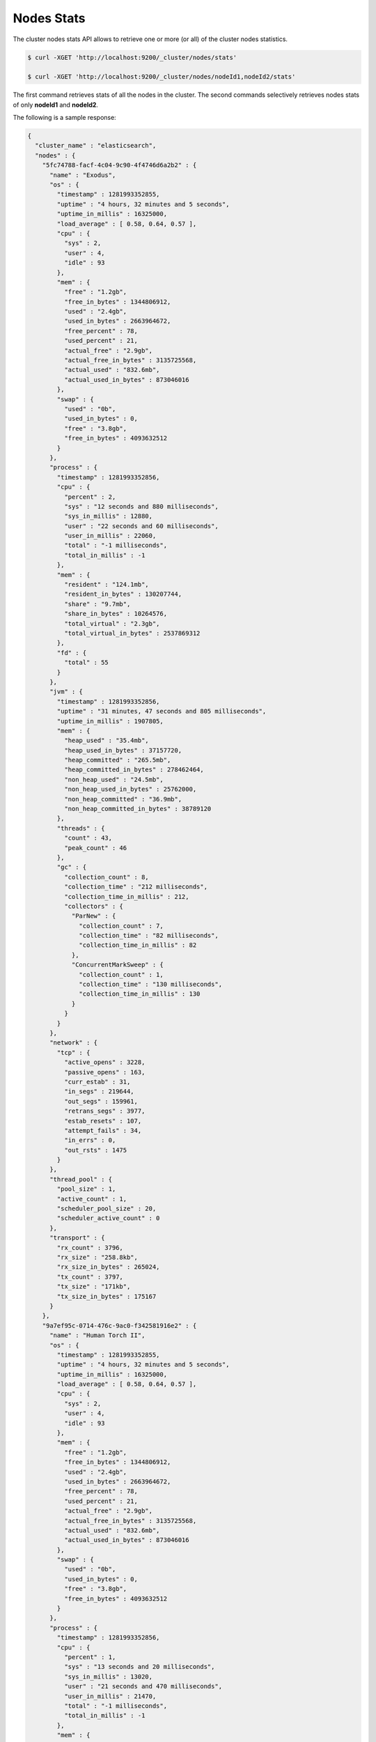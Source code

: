 Nodes Stats
===========

The cluster nodes stats API allows to retrieve one or more (or all) of the cluster nodes statistics.


.. code-block:: js

    $ curl -XGET 'http://localhost:9200/_cluster/nodes/stats'
    
    $ curl -XGET 'http://localhost:9200/_cluster/nodes/nodeId1,nodeId2/stats'


The first command retrieves stats of all the nodes in the cluster. The second commands selectively retrieves nodes stats of only **nodeId1** and **nodeId2**.


The following is a sample response:


.. code-block:: js


    {
      "cluster_name" : "elasticsearch",
      "nodes" : {
        "5fc74788-facf-4c04-9c90-4f4746d6a2b2" : {
          "name" : "Exodus",
          "os" : {
            "timestamp" : 1281993352855,
            "uptime" : "4 hours, 32 minutes and 5 seconds",
            "uptime_in_millis" : 16325000,
            "load_average" : [ 0.58, 0.64, 0.57 ],
            "cpu" : {
              "sys" : 2,
              "user" : 4,
              "idle" : 93
            },
            "mem" : {
              "free" : "1.2gb",
              "free_in_bytes" : 1344806912,
              "used" : "2.4gb",
              "used_in_bytes" : 2663964672,
              "free_percent" : 78,
              "used_percent" : 21,
              "actual_free" : "2.9gb",
              "actual_free_in_bytes" : 3135725568,
              "actual_used" : "832.6mb",
              "actual_used_in_bytes" : 873046016
            },
            "swap" : {
              "used" : "0b",
              "used_in_bytes" : 0,
              "free" : "3.8gb",
              "free_in_bytes" : 4093632512
            }
          },
          "process" : {
            "timestamp" : 1281993352856,
            "cpu" : {
              "percent" : 2,
              "sys" : "12 seconds and 880 milliseconds",
              "sys_in_millis" : 12880,
              "user" : "22 seconds and 60 milliseconds",
              "user_in_millis" : 22060,
              "total" : "-1 milliseconds",
              "total_in_millis" : -1
            },
            "mem" : {
              "resident" : "124.1mb",
              "resident_in_bytes" : 130207744,
              "share" : "9.7mb",
              "share_in_bytes" : 10264576,
              "total_virtual" : "2.3gb",
              "total_virtual_in_bytes" : 2537869312
            },
            "fd" : {
              "total" : 55
            }
          },
          "jvm" : {
            "timestamp" : 1281993352856,
            "uptime" : "31 minutes, 47 seconds and 805 milliseconds",
            "uptime_in_millis" : 1907805,
            "mem" : {
              "heap_used" : "35.4mb",
              "heap_used_in_bytes" : 37157720,
              "heap_committed" : "265.5mb",
              "heap_committed_in_bytes" : 278462464,
              "non_heap_used" : "24.5mb",
              "non_heap_used_in_bytes" : 25762000,
              "non_heap_committed" : "36.9mb",
              "non_heap_committed_in_bytes" : 38789120
            },
            "threads" : {
              "count" : 43,
              "peak_count" : 46
            },
            "gc" : {
              "collection_count" : 8,
              "collection_time" : "212 milliseconds",
              "collection_time_in_millis" : 212,
              "collectors" : {
                "ParNew" : {
                  "collection_count" : 7,
                  "collection_time" : "82 milliseconds",
                  "collection_time_in_millis" : 82
                },
                "ConcurrentMarkSweep" : {
                  "collection_count" : 1,
                  "collection_time" : "130 milliseconds",
                  "collection_time_in_millis" : 130
                }
              }
            }
          },
          "network" : {
            "tcp" : {
              "active_opens" : 3228,
              "passive_opens" : 163,
              "curr_estab" : 31,
              "in_segs" : 219644,
              "out_segs" : 159961,
              "retrans_segs" : 3977,
              "estab_resets" : 107,
              "attempt_fails" : 34,
              "in_errs" : 0,
              "out_rsts" : 1475
            }
          },
          "thread_pool" : {
            "pool_size" : 1,
            "active_count" : 1,
            "scheduler_pool_size" : 20,
            "scheduler_active_count" : 0
          },
          "transport" : {
            "rx_count" : 3796,
            "rx_size" : "258.8kb",
            "rx_size_in_bytes" : 265024,
            "tx_count" : 3797,
            "tx_size" : "171kb",
            "tx_size_in_bytes" : 175167
          }
        },
        "9a7ef95c-0714-476c-9ac0-f342581916e2" : {
          "name" : "Human Torch II",
          "os" : {
            "timestamp" : 1281993352855,
            "uptime" : "4 hours, 32 minutes and 5 seconds",
            "uptime_in_millis" : 16325000,
            "load_average" : [ 0.58, 0.64, 0.57 ],
            "cpu" : {
              "sys" : 2,
              "user" : 4,
              "idle" : 93
            },
            "mem" : {
              "free" : "1.2gb",
              "free_in_bytes" : 1344806912,
              "used" : "2.4gb",
              "used_in_bytes" : 2663964672,
              "free_percent" : 78,
              "used_percent" : 21,
              "actual_free" : "2.9gb",
              "actual_free_in_bytes" : 3135725568,
              "actual_used" : "832.6mb",
              "actual_used_in_bytes" : 873046016
            },
            "swap" : {
              "used" : "0b",
              "used_in_bytes" : 0,
              "free" : "3.8gb",
              "free_in_bytes" : 4093632512
            }
          },
          "process" : {
            "timestamp" : 1281993352856,
            "cpu" : {
              "percent" : 1,
              "sys" : "13 seconds and 20 milliseconds",
              "sys_in_millis" : 13020,
              "user" : "21 seconds and 470 milliseconds",
              "user_in_millis" : 21470,
              "total" : "-1 milliseconds",
              "total_in_millis" : -1
            },
            "mem" : {
              "resident" : "119.6mb",
              "resident_in_bytes" : 125485056,
              "share" : "9.7mb",
              "share_in_bytes" : 10252288,
              "total_virtual" : "2.3gb",
              "total_virtual_in_bytes" : 2537869312
            },
            "fd" : {
              "total" : 50
            }
          },
          "jvm" : {
            "timestamp" : 1281993352856,
            "uptime" : "31 minutes, 43 seconds and 431 milliseconds",
            "uptime_in_millis" : 1903431,
            "mem" : {
              "heap_used" : "26.1mb",
              "heap_used_in_bytes" : 27435288,
              "heap_committed" : "265.5mb",
              "heap_committed_in_bytes" : 278462464,
              "non_heap_used" : "23.1mb",
              "non_heap_used_in_bytes" : 24282512,
              "non_heap_committed" : "36.9mb",
              "non_heap_committed_in_bytes" : 38785024
            },
            "threads" : {
              "count" : 41,
              "peak_count" : 46
            },
            "gc" : {
              "collection_count" : 8,
              "collection_time" : "177 milliseconds",
              "collection_time_in_millis" : 177,
              "collectors" : {
                "ParNew" : {
                  "collection_count" : 7,
                  "collection_time" : "82 milliseconds",
                  "collection_time_in_millis" : 82
                },
                "ConcurrentMarkSweep" : {
                  "collection_count" : 1,
                  "collection_time" : "95 milliseconds",
                  "collection_time_in_millis" : 95
                }
              }
            }
          },
          "network" : {
            "tcp" : {
              "active_opens" : 3228,
              "passive_opens" : 163,
              "curr_estab" : 31,
              "in_segs" : 219644,
              "out_segs" : 159961,
              "retrans_segs" : 3977,
              "estab_resets" : 107,
              "attempt_fails" : 34,
              "in_errs" : 0,
              "out_rsts" : 1475
            }
          },
          "thread_pool" : {
            "pool_size" : 1,
            "active_count" : 1,
            "scheduler_pool_size" : 20,
            "scheduler_active_count" : 0
          },
          "transport" : {
            "rx_count" : 3797,
            "rx_size" : "171kb",
            "rx_size_in_bytes" : 175167,
            "tx_count" : 3796,
            "tx_size" : "258.8kb",
            "tx_size_in_bytes" : 265024
          }
        }
      }
    }

